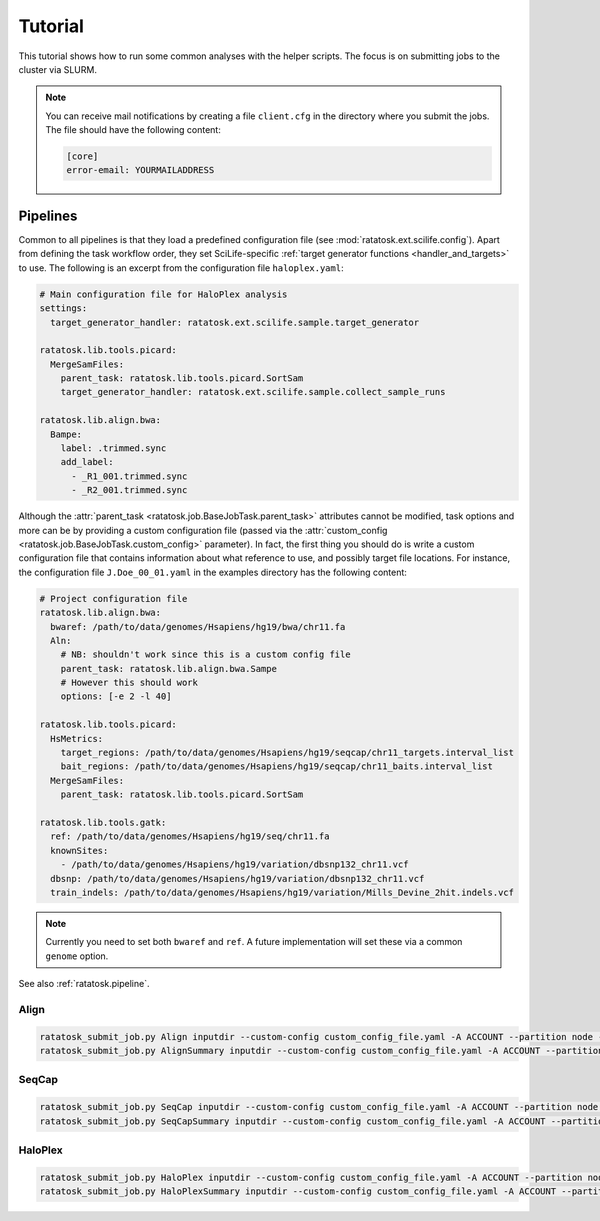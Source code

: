 Tutorial
========

This tutorial shows how to run some common analyses with the helper
scripts. The focus is on submitting jobs to the cluster via SLURM.

.. note:: You can receive mail notifications by creating a file
   ``client.cfg`` in the directory where you submit the jobs. The file
   should have the following content:

   .. code-block:: text

      [core]
      error-email: YOURMAILADDRESS



Pipelines
---------

Common to all pipelines is that they load a predefined configuration
file (see :mod:`ratatosk.ext.scilife.config`). Apart from defining the
task workflow order, they set SciLife-specific :ref:`target generator
functions <handler_and_targets>` to use. The following is an excerpt
from the configuration file ``haloplex.yaml``:

.. code-block:: text

   # Main configuration file for HaloPlex analysis
   settings:
     target_generator_handler: ratatosk.ext.scilife.sample.target_generator

   ratatosk.lib.tools.picard:
     MergeSamFiles:
       parent_task: ratatosk.lib.tools.picard.SortSam
       target_generator_handler: ratatosk.ext.scilife.sample.collect_sample_runs

   ratatosk.lib.align.bwa:
     Bampe:
       label: .trimmed.sync
       add_label:
	 - _R1_001.trimmed.sync
	 - _R2_001.trimmed.sync

Although the :attr:`parent_task
<ratatosk.job.BaseJobTask.parent_task>` attributes cannot be modified,
task options and more can be by providing a custom configuration file
(passed via the :attr:`custom_config
<ratatosk.job.BaseJobTask.custom_config>` parameter). In fact, the
first thing you should do is write a custom configuration file that
contains information about what reference to use, and possibly target
file locations. For instance, the configuration file
``J.Doe_00_01.yaml`` in the examples directory has the following
content:

.. code-block:: text

   # Project configuration file
   ratatosk.lib.align.bwa:
     bwaref: /path/to/data/genomes/Hsapiens/hg19/bwa/chr11.fa
     Aln:
       # NB: shouldn't work since this is a custom config file
       parent_task: ratatosk.lib.align.bwa.Sampe
       # However this should work
       options: [-e 2 -l 40]

   ratatosk.lib.tools.picard:
     HsMetrics:
       target_regions: /path/to/data/genomes/Hsapiens/hg19/seqcap/chr11_targets.interval_list
       bait_regions: /path/to/data/genomes/Hsapiens/hg19/seqcap/chr11_baits.interval_list
     MergeSamFiles:
       parent_task: ratatosk.lib.tools.picard.SortSam

   ratatosk.lib.tools.gatk:
     ref: /path/to/data/genomes/Hsapiens/hg19/seq/chr11.fa
     knownSites: 
       - /path/to/data/genomes/Hsapiens/hg19/variation/dbsnp132_chr11.vcf
     dbsnp: /path/to/data/genomes/Hsapiens/hg19/variation/dbsnp132_chr11.vcf
     train_indels: /path/to/data/genomes/Hsapiens/hg19/variation/Mills_Devine_2hit.indels.vcf

.. note:: Currently you need to set both ``bwaref`` and ``ref``. A
   future implementation will set these via a common ``genome`` option.

See also :ref:`ratatosk.pipeline`. 

Align
^^^^^^^^^^^^^^

.. code-block:: text

   ratatosk_submit_job.py Align inputdir --custom-config custom_config_file.yaml -A ACCOUNT --partition node -t TIME
   ratatosk_submit_job.py AlignSummary inputdir --custom-config custom_config_file.yaml -A ACCOUNT --partition node -t TIME


SeqCap
^^^^^^^^^^^^^^^

.. code-block:: text

   ratatosk_submit_job.py SeqCap inputdir --custom-config custom_config_file.yaml -A ACCOUNT --partition node -t TIME
   ratatosk_submit_job.py SeqCapSummary inputdir --custom-config custom_config_file.yaml -A ACCOUNT --partition node -t TIME

HaloPlex
^^^^^^^^^^^^^^^

.. code-block:: text

   ratatosk_submit_job.py HaloPlex inputdir --custom-config custom_config_file.yaml -A ACCOUNT --partition node -t TIME
   ratatosk_submit_job.py HaloPlexSummary inputdir --custom-config custom_config_file.yaml -A ACCOUNT --partition node -t TIME

